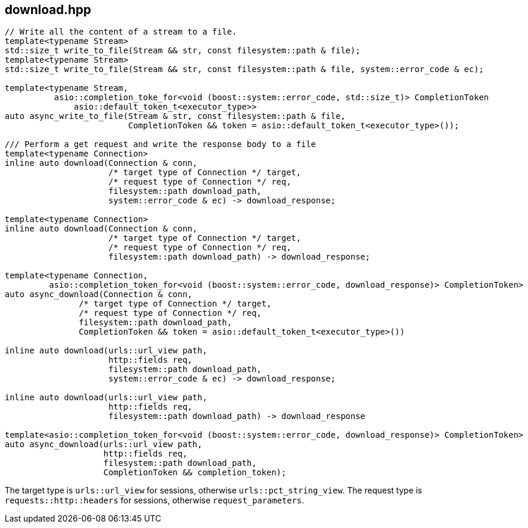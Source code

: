 ## download.hpp
[#reference::download]

[source,cpp]
----
// Write all the content of a stream to a file.
template<typename Stream>
std::size_t write_to_file(Stream && str, const filesystem::path & file);
template<typename Stream>
std::size_t write_to_file(Stream && str, const filesystem::path & file, system::error_code & ec);

template<typename Stream,
          asio::completion_toke_for<void (boost::system::error_code, std::size_t)> CompletionToken
              asio::default_token_t<executor_type>>
auto async_write_to_file(Stream & str, const filesystem::path & file,
                         CompletionToken && token = asio::default_token_t<executor_type>());

/// Perform a get request and write the response body to a file
template<typename Connection>
inline auto download(Connection & conn,
                     /* target type of Connection */ target,
                     /* request type of Connection */ req,
                     filesystem::path download_path,
                     system::error_code & ec) -> download_response;

template<typename Connection>
inline auto download(Connection & conn,
                     /* target type of Connection */ target,
                     /* request type of Connection */ req,
                     filesystem::path download_path) -> download_response;

template<typename Connection,
         asio::completion_token_for<void (boost::system::error_code, download_response)> CompletionToken>
auto async_download(Connection & conn,
               /* target type of Connection */ target,
               /* request type of Connection */ req,
               filesystem::path download_path,
               CompletionToken && token = asio::default_token_t<executor_type>())

inline auto download(urls::url_view path,
                     http::fields req,
                     filesystem::path download_path,
                     system::error_code & ec) -> download_response;

inline auto download(urls::url_view path,
                     http::fields req,
                     filesystem::path download_path) -> download_response

template<asio::completion_token_for<void (boost::system::error_code, download_response)> CompletionToken>
auto async_download(urls::url_view path,
                    http::fields req,
                    filesystem::path download_path,
                    CompletionToken && completion_token);
----

The target type is `urls::url_view` for sessions, otherwise `urls::pct_string_view`.
The request type is `requests::http::headers` for sessions, otherwise `request_parameters`.
